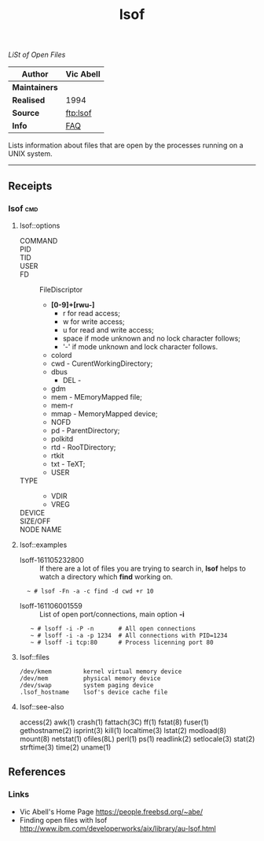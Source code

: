 # File           : cix-lsof.org
# Created        : <2016-11-05 Sat 23:22:08 GMT>
# Last Modified  : <2016-11-11 Fri 23:33:01 GMT> sharlatan
# Author         : sharlatan
# Maintainer(s   :
# Short          :

#+OPTIONS: num:nil

#+TITLE: lsof
/LiSt of Open Files/

|-------------+-----------|
| *Author*      | Vic Abell |
|-------------+-----------|
| *Maintainers* |           |
| *Realised*    | 1994      |
| *Source*      | [[ftp://lsof.itap.purdue.edu/pub/tools/unix/lsof/][ftp:lsof]]  |
| *Info*        | [[ftp://lsof.itap.purdue.edu/pub/tools/unix/lsof/FAQ][FAQ]]       |
|-------------+-----------|

Lists information about files that are open by the processes running on a UNIX
system.
-----
** Receipts
*** lsof                                                                        :cmd:
**** lsof::options
- COMMAND ::
- PID ::
- TID ::
- USER ::
- FD :: FileDiscriptor
  + *[0-9]+[rwu-]*
    - r for read access;
    - w for write access;
    - u for read and write access;
    - space if mode unknown and no lock character follows;
    - '-' if mode unknown and lock character follows.
  + colord
  + cwd - CurentWorkingDirectory;
  + dbus
   + DEL -
  + gdm
  + mem - MEmoryMapped file;
  + mem-r
  + mmap - MemoryMapped device;
  + NOFD
  + pd - ParentDirectory;
  + polkitd
  + rtd - RooTDirectory;
  + rtkit
  + txt - TeXT;
  + USER
- TYPE ::
  + VDIR
  + VREG
- DEVICE ::
- SIZE/OFF ::
- NODE NAME ::
**** lsof::examples
- lsoff-161105232800 :: If there are a lot of files you are trying to search in,
     *lsof* helps to watch a directory which *find* working on.
:   ~ # lsof -Fn -a -c find -d cwd +r 10


- lsoff-161106001559 :: List of open port/connections, main option *-i*
:    ~ # lsoff -i -P -n       # All open connections
:    ~ # lsoff -i -a -p 1234  # All connections with PID=1234
:    ~ # lsoff -i tcp:80      # Process licenning port 80

**** lsof::files
#+BEGIN_EXAMPLE
    /dev/kmem         kernel virtual memory device
    /dev/mem          physical memory device
    /dev/swap         system paging device
    .lsof_hostname    lsof's device cache file
#+END_EXAMPLE

**** lsof::see-also
     access(2) awk(1) crash(1) fattach(3C) ff(1) fstat(8) fuser(1) gethostname(2)
     isprint(3) kill(1) localtime(3) lstat(2) modload(8) mount(8) netstat(1)
     ofiles(8L) perl(1) ps(1) readlink(2) setlocale(3) stat(2) strftime(3)
     time(2) uname(1)


** References
*** Links
- Vic Abell's Home Page https://people.freebsd.org/~abe/
- Finding open files with lsof http://www.ibm.com/developerworks/aix/library/au-lsof.html
